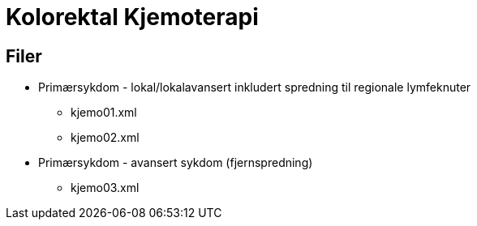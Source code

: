 = Kolorektal Kjemoterapi 

== Filer 

* Primærsykdom - lokal/lokalavansert inkludert spredning til regionale lymfeknuter
** kjemo01.xml
** kjemo02.xml
* Primærsykdom - avansert sykdom (fjernspredning)
** kjemo03.xml

